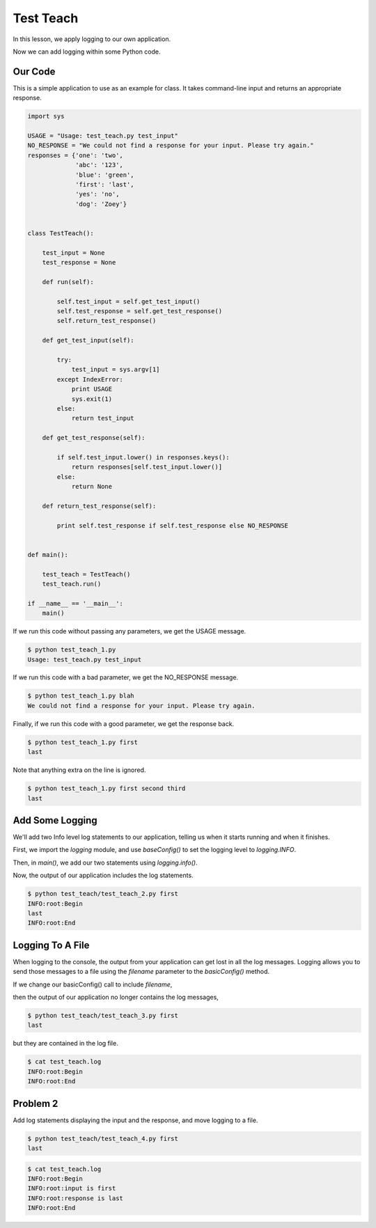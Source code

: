 .. _test_teach-reference-label:

Test Teach
==========

In this lesson, we apply logging to our own application.

Now we can add logging within some Python code.

--------
Our Code
--------

This is a simple application to use as an example for class.
It takes command-line input and returns an appropriate response.

.. code-block:: python

    import sys

    USAGE = "Usage: test_teach.py test_input"
    NO_RESPONSE = "We could not find a response for your input. Please try again."
    responses = {'one': 'two',
                 'abc': '123',
                 'blue': 'green',
                 'first': 'last',
                 'yes': 'no',
                 'dog': 'Zoey'}


    class TestTeach():

        test_input = None
        test_response = None

        def run(self):

            self.test_input = self.get_test_input()
            self.test_response = self.get_test_response()
            self.return_test_response()

        def get_test_input(self):

            try:
                test_input = sys.argv[1]
            except IndexError:
                print USAGE
                sys.exit(1)
            else:
                return test_input

        def get_test_response(self):

            if self.test_input.lower() in responses.keys():
                return responses[self.test_input.lower()]
            else:
                return None

        def return_test_response(self):

            print self.test_response if self.test_response else NO_RESPONSE


    def main():

        test_teach = TestTeach()
        test_teach.run()

    if __name__ == '__main__':
        main()


If we run this code without passing any parameters, we get the USAGE message.

.. code-block:: bash

    $ python test_teach_1.py
    Usage: test_teach.py test_input

If we run this code with a bad parameter, we get the NO_RESPONSE message.

.. code-block:: bash

    $ python test_teach_1.py blah
    We could not find a response for your input. Please try again.

Finally, if we run this code with a good parameter, we get the response back.

.. code-block:: bash

    $ python test_teach_1.py first
    last

Note that anything extra on the line is ignored.

.. code-block:: bash

    $ python test_teach_1.py first second third
    last


----------------
Add Some Logging
----------------

We'll add two Info level log statements to our application, telling us when it starts running and when it finishes.

First, we import the *logging* module, and use *baseConfig()* to set the logging level to *logging.INFO*.

Then, in *main()*, we add our two statements using *logging.info()*.

.. code-block:: python
   :emphasize-lines: 2,3,14,17

    import sys
    import logging
    logging.basicConfig(level=logging.INFO)

    USAGE = "Usage: test_teach.py test_input"
    NO_RESPONSE = "We could not find a response for your input. Please try again."


    ...


    def main():

        logging.info("Begin")
        test_teach = TestTeach()
        test_teach.run()
        logging.info("End")

    if __name__ == '__main__':
        main()

Now, the output of our application includes the log statements.

.. code-block:: bash

    $ python test_teach/test_teach_2.py first
    INFO:root:Begin
    last
    INFO:root:End

-----------------
Logging To A File
-----------------

When logging to the console, the output from your application can get lost in all the log messages.
Logging allows you to send those messages to a file using the *filename* parameter to the *basicConfig()* method.

If we change our basicConfig() call to include *filename*,

.. code-block:: python
   :emphasize-lines: 3

    import sys
    import logging
    logging.basicConfig(filename='test_teach.log', level=logging.INFO)

then the output of our application no longer contains the log messages,

.. code-block:: bash

    $ python test_teach/test_teach_3.py first
    last

but they are contained in the log file.

.. code-block:: bash

    $ cat test_teach.log
    INFO:root:Begin
    INFO:root:End


---------
Problem 2
---------

Add log statements displaying the input and the response, and move logging to a file.

.. code-block:: bash

    $ python test_teach/test_teach_4.py first
    last

.. code-block:: bash

    $ cat test_teach.log
    INFO:root:Begin
    INFO:root:input is first
    INFO:root:response is last
    INFO:root:End



